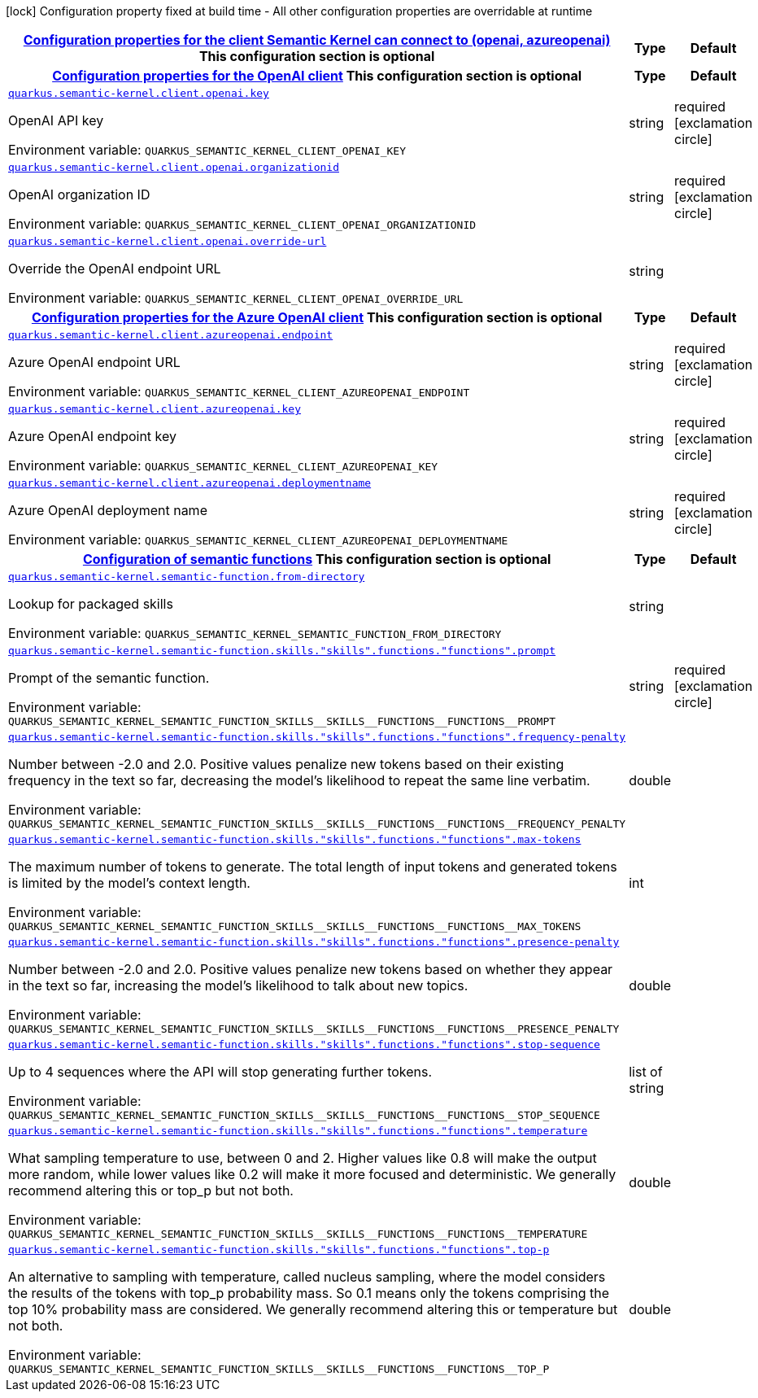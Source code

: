 
:summaryTableId: quarkus-semantic-kernel
[.configuration-legend]
icon:lock[title=Fixed at build time] Configuration property fixed at build time - All other configuration properties are overridable at runtime
[.configuration-reference.searchable, cols="80,.^10,.^10"]
|===

h|[[quarkus-semantic-kernel_quarkus.semantic-kernel.client-configuration-properties-for-the-client-semantic-kernel-can-connect-to-openai-azureopenai]]link:#quarkus-semantic-kernel_quarkus.semantic-kernel.client-configuration-properties-for-the-client-semantic-kernel-can-connect-to-openai-azureopenai[Configuration properties for the client Semantic Kernel can connect to (openai, azureopenai)]
This configuration section is optional
h|Type
h|Default

h|[[quarkus-semantic-kernel_quarkus.semantic-kernel.client.openai-configuration-properties-for-the-openai-client]]link:#quarkus-semantic-kernel_quarkus.semantic-kernel.client.openai-configuration-properties-for-the-openai-client[Configuration properties for the OpenAI client]
This configuration section is optional
h|Type
h|Default

a| [[quarkus-semantic-kernel_quarkus.semantic-kernel.client.openai.key]]`link:#quarkus-semantic-kernel_quarkus.semantic-kernel.client.openai.key[quarkus.semantic-kernel.client.openai.key]`


[.description]
--
OpenAI API key

ifdef::add-copy-button-to-env-var[]
Environment variable: env_var_with_copy_button:+++QUARKUS_SEMANTIC_KERNEL_CLIENT_OPENAI_KEY+++[]
endif::add-copy-button-to-env-var[]
ifndef::add-copy-button-to-env-var[]
Environment variable: `+++QUARKUS_SEMANTIC_KERNEL_CLIENT_OPENAI_KEY+++`
endif::add-copy-button-to-env-var[]
--|string 
|required icon:exclamation-circle[title=Configuration property is required]


a| [[quarkus-semantic-kernel_quarkus.semantic-kernel.client.openai.organizationid]]`link:#quarkus-semantic-kernel_quarkus.semantic-kernel.client.openai.organizationid[quarkus.semantic-kernel.client.openai.organizationid]`


[.description]
--
OpenAI organization ID

ifdef::add-copy-button-to-env-var[]
Environment variable: env_var_with_copy_button:+++QUARKUS_SEMANTIC_KERNEL_CLIENT_OPENAI_ORGANIZATIONID+++[]
endif::add-copy-button-to-env-var[]
ifndef::add-copy-button-to-env-var[]
Environment variable: `+++QUARKUS_SEMANTIC_KERNEL_CLIENT_OPENAI_ORGANIZATIONID+++`
endif::add-copy-button-to-env-var[]
--|string 
|required icon:exclamation-circle[title=Configuration property is required]


a| [[quarkus-semantic-kernel_quarkus.semantic-kernel.client.openai.override-url]]`link:#quarkus-semantic-kernel_quarkus.semantic-kernel.client.openai.override-url[quarkus.semantic-kernel.client.openai.override-url]`


[.description]
--
Override the OpenAI endpoint URL

ifdef::add-copy-button-to-env-var[]
Environment variable: env_var_with_copy_button:+++QUARKUS_SEMANTIC_KERNEL_CLIENT_OPENAI_OVERRIDE_URL+++[]
endif::add-copy-button-to-env-var[]
ifndef::add-copy-button-to-env-var[]
Environment variable: `+++QUARKUS_SEMANTIC_KERNEL_CLIENT_OPENAI_OVERRIDE_URL+++`
endif::add-copy-button-to-env-var[]
--|string 
|


h|[[quarkus-semantic-kernel_quarkus.semantic-kernel.client.azureopenai-configuration-properties-for-the-azure-openai-client]]link:#quarkus-semantic-kernel_quarkus.semantic-kernel.client.azureopenai-configuration-properties-for-the-azure-openai-client[Configuration properties for the Azure OpenAI client]
This configuration section is optional
h|Type
h|Default

a| [[quarkus-semantic-kernel_quarkus.semantic-kernel.client.azureopenai.endpoint]]`link:#quarkus-semantic-kernel_quarkus.semantic-kernel.client.azureopenai.endpoint[quarkus.semantic-kernel.client.azureopenai.endpoint]`


[.description]
--
Azure OpenAI endpoint URL

ifdef::add-copy-button-to-env-var[]
Environment variable: env_var_with_copy_button:+++QUARKUS_SEMANTIC_KERNEL_CLIENT_AZUREOPENAI_ENDPOINT+++[]
endif::add-copy-button-to-env-var[]
ifndef::add-copy-button-to-env-var[]
Environment variable: `+++QUARKUS_SEMANTIC_KERNEL_CLIENT_AZUREOPENAI_ENDPOINT+++`
endif::add-copy-button-to-env-var[]
--|string 
|required icon:exclamation-circle[title=Configuration property is required]


a| [[quarkus-semantic-kernel_quarkus.semantic-kernel.client.azureopenai.key]]`link:#quarkus-semantic-kernel_quarkus.semantic-kernel.client.azureopenai.key[quarkus.semantic-kernel.client.azureopenai.key]`


[.description]
--
Azure OpenAI endpoint key

ifdef::add-copy-button-to-env-var[]
Environment variable: env_var_with_copy_button:+++QUARKUS_SEMANTIC_KERNEL_CLIENT_AZUREOPENAI_KEY+++[]
endif::add-copy-button-to-env-var[]
ifndef::add-copy-button-to-env-var[]
Environment variable: `+++QUARKUS_SEMANTIC_KERNEL_CLIENT_AZUREOPENAI_KEY+++`
endif::add-copy-button-to-env-var[]
--|string 
|required icon:exclamation-circle[title=Configuration property is required]


a| [[quarkus-semantic-kernel_quarkus.semantic-kernel.client.azureopenai.deploymentname]]`link:#quarkus-semantic-kernel_quarkus.semantic-kernel.client.azureopenai.deploymentname[quarkus.semantic-kernel.client.azureopenai.deploymentname]`


[.description]
--
Azure OpenAI deployment name

ifdef::add-copy-button-to-env-var[]
Environment variable: env_var_with_copy_button:+++QUARKUS_SEMANTIC_KERNEL_CLIENT_AZUREOPENAI_DEPLOYMENTNAME+++[]
endif::add-copy-button-to-env-var[]
ifndef::add-copy-button-to-env-var[]
Environment variable: `+++QUARKUS_SEMANTIC_KERNEL_CLIENT_AZUREOPENAI_DEPLOYMENTNAME+++`
endif::add-copy-button-to-env-var[]
--|string 
|required icon:exclamation-circle[title=Configuration property is required]


h|[[quarkus-semantic-kernel_quarkus.semantic-kernel.semantic-function-configuration-of-semantic-functions]]link:#quarkus-semantic-kernel_quarkus.semantic-kernel.semantic-function-configuration-of-semantic-functions[Configuration of semantic functions]
This configuration section is optional
h|Type
h|Default

a| [[quarkus-semantic-kernel_quarkus.semantic-kernel.semantic-function.from-directory]]`link:#quarkus-semantic-kernel_quarkus.semantic-kernel.semantic-function.from-directory[quarkus.semantic-kernel.semantic-function.from-directory]`


[.description]
--
Lookup for packaged skills

ifdef::add-copy-button-to-env-var[]
Environment variable: env_var_with_copy_button:+++QUARKUS_SEMANTIC_KERNEL_SEMANTIC_FUNCTION_FROM_DIRECTORY+++[]
endif::add-copy-button-to-env-var[]
ifndef::add-copy-button-to-env-var[]
Environment variable: `+++QUARKUS_SEMANTIC_KERNEL_SEMANTIC_FUNCTION_FROM_DIRECTORY+++`
endif::add-copy-button-to-env-var[]
--|string 
|


a| [[quarkus-semantic-kernel_quarkus.semantic-kernel.semantic-function.skills.-skills-.functions.-functions-.prompt]]`link:#quarkus-semantic-kernel_quarkus.semantic-kernel.semantic-function.skills.-skills-.functions.-functions-.prompt[quarkus.semantic-kernel.semantic-function.skills."skills".functions."functions".prompt]`


[.description]
--
Prompt of the semantic function.

ifdef::add-copy-button-to-env-var[]
Environment variable: env_var_with_copy_button:+++QUARKUS_SEMANTIC_KERNEL_SEMANTIC_FUNCTION_SKILLS__SKILLS__FUNCTIONS__FUNCTIONS__PROMPT+++[]
endif::add-copy-button-to-env-var[]
ifndef::add-copy-button-to-env-var[]
Environment variable: `+++QUARKUS_SEMANTIC_KERNEL_SEMANTIC_FUNCTION_SKILLS__SKILLS__FUNCTIONS__FUNCTIONS__PROMPT+++`
endif::add-copy-button-to-env-var[]
--|string 
|required icon:exclamation-circle[title=Configuration property is required]


a| [[quarkus-semantic-kernel_quarkus.semantic-kernel.semantic-function.skills.-skills-.functions.-functions-.frequency-penalty]]`link:#quarkus-semantic-kernel_quarkus.semantic-kernel.semantic-function.skills.-skills-.functions.-functions-.frequency-penalty[quarkus.semantic-kernel.semantic-function.skills."skills".functions."functions".frequency-penalty]`


[.description]
--
Number between -2.0 and 2.0. Positive values penalize new tokens based on their existing frequency in the text so far, decreasing the model's likelihood to repeat the same line verbatim.

ifdef::add-copy-button-to-env-var[]
Environment variable: env_var_with_copy_button:+++QUARKUS_SEMANTIC_KERNEL_SEMANTIC_FUNCTION_SKILLS__SKILLS__FUNCTIONS__FUNCTIONS__FREQUENCY_PENALTY+++[]
endif::add-copy-button-to-env-var[]
ifndef::add-copy-button-to-env-var[]
Environment variable: `+++QUARKUS_SEMANTIC_KERNEL_SEMANTIC_FUNCTION_SKILLS__SKILLS__FUNCTIONS__FUNCTIONS__FREQUENCY_PENALTY+++`
endif::add-copy-button-to-env-var[]
--|double 
|


a| [[quarkus-semantic-kernel_quarkus.semantic-kernel.semantic-function.skills.-skills-.functions.-functions-.max-tokens]]`link:#quarkus-semantic-kernel_quarkus.semantic-kernel.semantic-function.skills.-skills-.functions.-functions-.max-tokens[quarkus.semantic-kernel.semantic-function.skills."skills".functions."functions".max-tokens]`


[.description]
--
The maximum number of tokens to generate. The total length of input tokens and generated tokens is limited by the model's context length.

ifdef::add-copy-button-to-env-var[]
Environment variable: env_var_with_copy_button:+++QUARKUS_SEMANTIC_KERNEL_SEMANTIC_FUNCTION_SKILLS__SKILLS__FUNCTIONS__FUNCTIONS__MAX_TOKENS+++[]
endif::add-copy-button-to-env-var[]
ifndef::add-copy-button-to-env-var[]
Environment variable: `+++QUARKUS_SEMANTIC_KERNEL_SEMANTIC_FUNCTION_SKILLS__SKILLS__FUNCTIONS__FUNCTIONS__MAX_TOKENS+++`
endif::add-copy-button-to-env-var[]
--|int 
|


a| [[quarkus-semantic-kernel_quarkus.semantic-kernel.semantic-function.skills.-skills-.functions.-functions-.presence-penalty]]`link:#quarkus-semantic-kernel_quarkus.semantic-kernel.semantic-function.skills.-skills-.functions.-functions-.presence-penalty[quarkus.semantic-kernel.semantic-function.skills."skills".functions."functions".presence-penalty]`


[.description]
--
Number between -2.0 and 2.0. Positive values penalize new tokens based on whether they appear in the text so far, increasing the model's likelihood to talk about new topics.

ifdef::add-copy-button-to-env-var[]
Environment variable: env_var_with_copy_button:+++QUARKUS_SEMANTIC_KERNEL_SEMANTIC_FUNCTION_SKILLS__SKILLS__FUNCTIONS__FUNCTIONS__PRESENCE_PENALTY+++[]
endif::add-copy-button-to-env-var[]
ifndef::add-copy-button-to-env-var[]
Environment variable: `+++QUARKUS_SEMANTIC_KERNEL_SEMANTIC_FUNCTION_SKILLS__SKILLS__FUNCTIONS__FUNCTIONS__PRESENCE_PENALTY+++`
endif::add-copy-button-to-env-var[]
--|double 
|


a| [[quarkus-semantic-kernel_quarkus.semantic-kernel.semantic-function.skills.-skills-.functions.-functions-.stop-sequence]]`link:#quarkus-semantic-kernel_quarkus.semantic-kernel.semantic-function.skills.-skills-.functions.-functions-.stop-sequence[quarkus.semantic-kernel.semantic-function.skills."skills".functions."functions".stop-sequence]`


[.description]
--
Up to 4 sequences where the API will stop generating further tokens.

ifdef::add-copy-button-to-env-var[]
Environment variable: env_var_with_copy_button:+++QUARKUS_SEMANTIC_KERNEL_SEMANTIC_FUNCTION_SKILLS__SKILLS__FUNCTIONS__FUNCTIONS__STOP_SEQUENCE+++[]
endif::add-copy-button-to-env-var[]
ifndef::add-copy-button-to-env-var[]
Environment variable: `+++QUARKUS_SEMANTIC_KERNEL_SEMANTIC_FUNCTION_SKILLS__SKILLS__FUNCTIONS__FUNCTIONS__STOP_SEQUENCE+++`
endif::add-copy-button-to-env-var[]
--|list of string 
|


a| [[quarkus-semantic-kernel_quarkus.semantic-kernel.semantic-function.skills.-skills-.functions.-functions-.temperature]]`link:#quarkus-semantic-kernel_quarkus.semantic-kernel.semantic-function.skills.-skills-.functions.-functions-.temperature[quarkus.semantic-kernel.semantic-function.skills."skills".functions."functions".temperature]`


[.description]
--
What sampling temperature to use, between 0 and 2. Higher values like 0.8 will make the output more random, while lower values like 0.2 will make it more focused and deterministic. We generally recommend altering this or top_p but not both.

ifdef::add-copy-button-to-env-var[]
Environment variable: env_var_with_copy_button:+++QUARKUS_SEMANTIC_KERNEL_SEMANTIC_FUNCTION_SKILLS__SKILLS__FUNCTIONS__FUNCTIONS__TEMPERATURE+++[]
endif::add-copy-button-to-env-var[]
ifndef::add-copy-button-to-env-var[]
Environment variable: `+++QUARKUS_SEMANTIC_KERNEL_SEMANTIC_FUNCTION_SKILLS__SKILLS__FUNCTIONS__FUNCTIONS__TEMPERATURE+++`
endif::add-copy-button-to-env-var[]
--|double 
|


a| [[quarkus-semantic-kernel_quarkus.semantic-kernel.semantic-function.skills.-skills-.functions.-functions-.top-p]]`link:#quarkus-semantic-kernel_quarkus.semantic-kernel.semantic-function.skills.-skills-.functions.-functions-.top-p[quarkus.semantic-kernel.semantic-function.skills."skills".functions."functions".top-p]`


[.description]
--
An alternative to sampling with temperature, called nucleus sampling, where the model considers the results of the tokens with top_p probability mass. So 0.1 means only the tokens comprising the top 10% probability mass are considered. We generally recommend altering this or temperature but not both.

ifdef::add-copy-button-to-env-var[]
Environment variable: env_var_with_copy_button:+++QUARKUS_SEMANTIC_KERNEL_SEMANTIC_FUNCTION_SKILLS__SKILLS__FUNCTIONS__FUNCTIONS__TOP_P+++[]
endif::add-copy-button-to-env-var[]
ifndef::add-copy-button-to-env-var[]
Environment variable: `+++QUARKUS_SEMANTIC_KERNEL_SEMANTIC_FUNCTION_SKILLS__SKILLS__FUNCTIONS__FUNCTIONS__TOP_P+++`
endif::add-copy-button-to-env-var[]
--|double 
|

|===